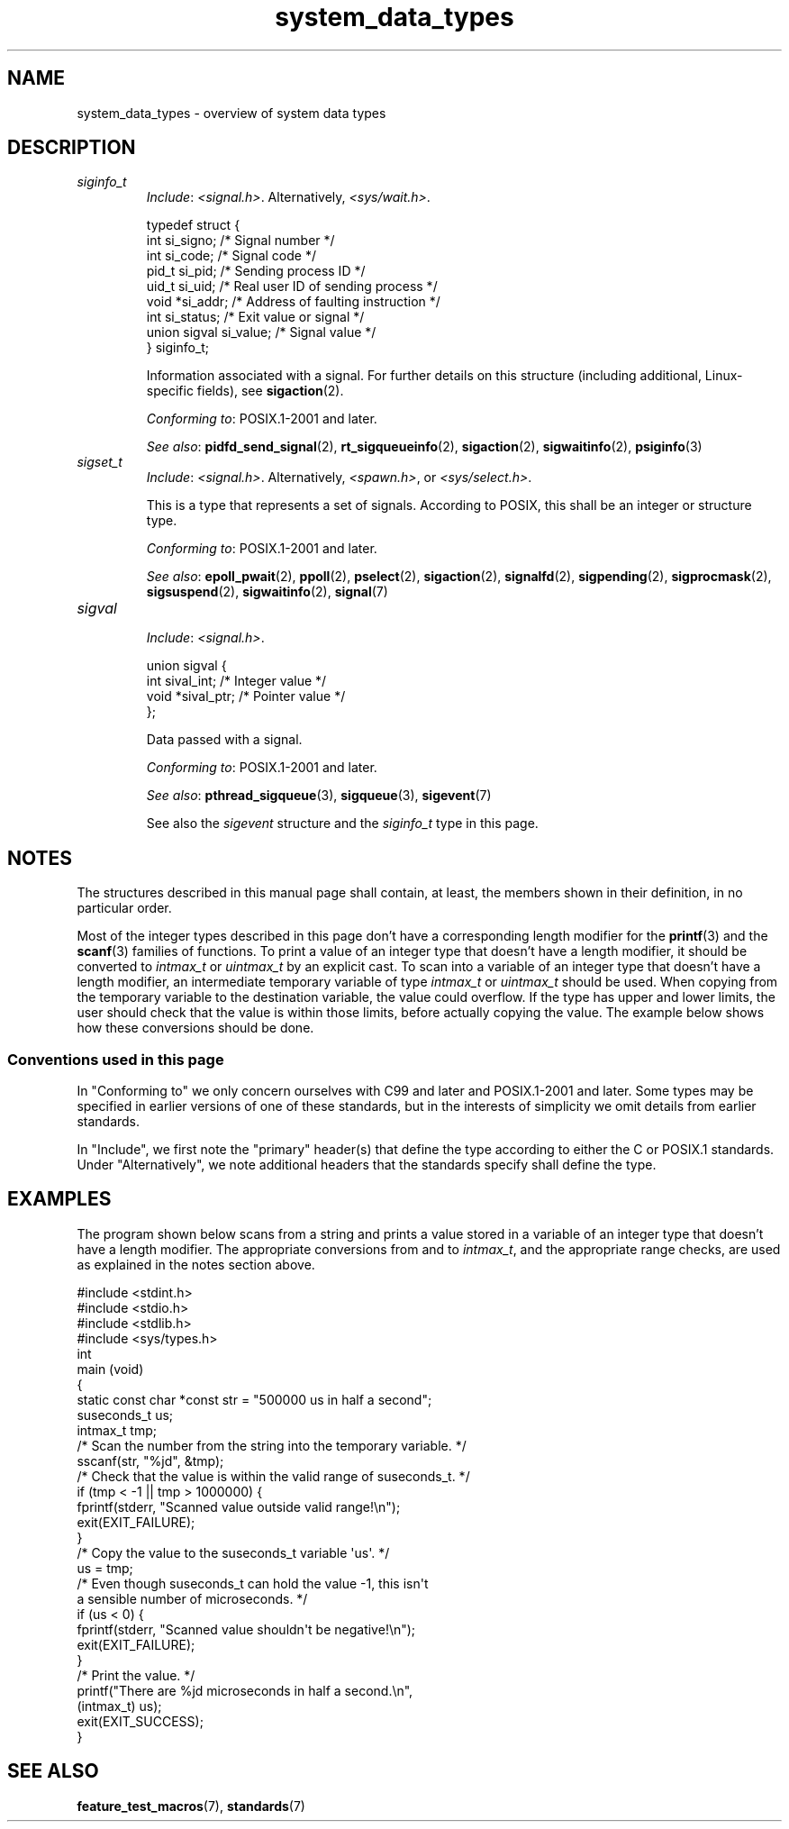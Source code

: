 .\" Copyright (c) 2020 by Alejandro Colomar <alx@kernel.org>
.\" and Copyright (c) 2020 by Michael Kerrisk <mtk.manpages@gmail.com>
.\"
.\" SPDX-License-Identifier: Linux-man-pages-copyleft
.\"
.\"
.TH system_data_types 7 (date) "Linux man-pages (unreleased)"
.SH NAME
system_data_types \- overview of system data types
.SH DESCRIPTION
.\" Layout:
.\"	A list of type names (the struct/union keyword will be omitted).
.\"	Each entry will have the following parts:
.\"		* Include (see NOTES)
.\"
.\"		* Definition (no "Definition" header)
.\"			Only struct/union types will have definition;
.\"			typedefs will remain opaque.
.\"
.\"		* Description (no "Description" header)
.\"			A few lines describing the type.
.\"
.\"		* Versions (optional)
.\"
.\"		* Conforming to (see NOTES)
.\"			Format: CXY and later; POSIX.1-XXXX and later.
.\"
.\"		* Notes (optional)
.\"
.\"		* Bugs (if any)
.\"
.\"		* See also
.\"------------------------------------- aiocb ------------------------/
.\"------------------------------------- blkcnt_t ---------------------/
.\"------------------------------------- blksize_t --------------------/
.\"------------------------------------- cc_t -------------------------/
.\"------------------------------------- clock_t ----------------------/
.\"------------------------------------- clockid_t --------------------/
.\"------------------------------------- dev_t ------------------------/
.\"------------------------------------- div_t ------------------------/
.\"------------------------------------- double_t ---------------------/
.\"------------------------------------- fd_set -----------------------/
.\"------------------------------------- fenv_t -----------------------/
.\"------------------------------------- fexcept_t --------------------/
.\"------------------------------------- FILE -------------------------/
.\"------------------------------------- float_t ----------------------/
.\"------------------------------------- gid_t ------------------------/
.\"------------------------------------- id_t -------------------------/
.\"------------------------------------- imaxdiv_t --------------------/
.\"------------------------------------- intmax_t ---------------------/
.\"------------------------------------- intN_t -----------------------/
.\"------------------------------------- intptr_t ---------------------/
.\"------------------------------------- lconv ------------------------/
.\"------------------------------------- ldiv_t -----------------------/
.\"------------------------------------- lldiv_t ----------------------/
.\"------------------------------------- mode_t -----------------------/
.\"------------------------------------- off64_t ----------------------/
.\"------------------------------------- off_t ------------------------/
.\"------------------------------------- pid_t ------------------------/
.\"------------------------------------- ptrdiff_t --------------------/
.\"------------------------------------- regex_t ----------------------/
.\"------------------------------------- regmatch_t -------------------/
.\"------------------------------------- regoff_t ---------------------/
.\"------------------------------------- sigevent ---------------------/
.\"------------------------------------- siginfo_t --------------------/
.TP
.I siginfo_t
.RS
.IR Include :
.IR <signal.h> .
Alternatively,
.IR <sys/wait.h> .
.PP
.EX
typedef struct {
    int      si_signo;  /* Signal number */
    int      si_code;   /* Signal code */
    pid_t    si_pid;    /* Sending process ID */
    uid_t    si_uid;    /* Real user ID of sending process */
    void    *si_addr;   /* Address of faulting instruction */
    int      si_status; /* Exit value or signal */
    union sigval si_value;  /* Signal value */
} siginfo_t;
.EE
.PP
Information associated with a signal.
For further details on this structure
(including additional, Linux-specific fields), see
.BR sigaction (2).
.PP
.IR "Conforming to" :
POSIX.1-2001 and later.
.PP
.IR "See also" :
.BR pidfd_send_signal (2),
.BR rt_sigqueueinfo (2),
.BR sigaction (2),
.BR sigwaitinfo (2),
.BR psiginfo (3)
.RE
.\"------------------------------------- sigset_t ---------------------/
.TP
.I sigset_t
.RS
.IR Include :
.IR <signal.h> .
Alternatively,
.IR <spawn.h> ,
or
.IR <sys/select.h> .
.PP
This is a type that represents a set of signals.
According to POSIX, this shall be an integer or structure type.
.PP
.IR "Conforming to" :
POSIX.1-2001 and later.
.PP
.IR "See also" :
.BR epoll_pwait (2),
.BR ppoll (2),
.BR pselect (2),
.BR sigaction (2),
.BR signalfd (2),
.BR sigpending (2),
.BR sigprocmask (2),
.BR sigsuspend (2),
.BR sigwaitinfo (2),
.BR signal (7)
.RE
.\"------------------------------------- sigval -----------------------/
.TP
.I sigval
.RS
.IR Include :
.IR <signal.h> .
.PP
.EX
union sigval {
    int     sival_int; /* Integer value */
    void   *sival_ptr; /* Pointer value */
};
.EE
.PP
Data passed with a signal.
.PP
.IR "Conforming to" :
POSIX.1-2001 and later.
.PP
.IR "See also" :
.BR pthread_sigqueue (3),
.BR sigqueue (3),
.BR sigevent (7)
.PP
See also the
.I sigevent
structure
and the
.I siginfo_t
type
in this page.
.RE
.\"------------------------------------- size_t -----------------------/
.\"------------------------------------- sockaddr ---------------------/
.\"------------------------------------- socklen_t --------------------/
.\"------------------------------------- ssize_t ----------------------/
.\"------------------------------------- stat -------------------------/
.\"------------------------------------- suseconds_t ------------------/
.\"------------------------------------- time_t -----------------------/
.\"------------------------------------- timer_t ----------------------/
.\"------------------------------------- timespec ---------------------/
.\"------------------------------------- timeval ----------------------/
.\"------------------------------------- uid_t ----------------------/
.\"------------------------------------- uintmax_t --------------------/
.\"------------------------------------- uintN_t ----------------------/
.\"------------------------------------- uintptr_t --------------------/
.\"------------------------------------- useconds_t -------------------/
.\"------------------------------------- va_list ----------------------/
.\"------------------------------------- void * -----------------------/
.\"--------------------------------------------------------------------/
.SH NOTES
The structures described in this manual page shall contain,
at least, the members shown in their definition, in no particular order.
.PP
Most of the integer types described in this page don't have
a corresponding length modifier for the
.BR printf (3)
and the
.BR scanf (3)
families of functions.
To print a value of an integer type that doesn't have a length modifier,
it should be converted to
.I intmax_t
or
.I uintmax_t
by an explicit cast.
To scan into a variable of an integer type
that doesn't have a length modifier,
an intermediate temporary variable of type
.I intmax_t
or
.I uintmax_t
should be used.
When copying from the temporary variable to the destination variable,
the value could overflow.
If the type has upper and lower limits,
the user should check that the value is within those limits,
before actually copying the value.
The example below shows how these conversions should be done.
.SS Conventions used in this page
In "Conforming to" we only concern ourselves with
C99 and later and POSIX.1-2001 and later.
Some types may be specified in earlier versions of one of these standards,
but in the interests of simplicity we omit details from earlier standards.
.PP
In "Include", we first note the "primary" header(s) that
define the type according to either the C or POSIX.1 standards.
Under "Alternatively", we note additional headers that
the standards specify shall define the type.
.SH EXAMPLES
The program shown below scans from a string and prints a value stored in
a variable of an integer type that doesn't have a length modifier.
The appropriate conversions from and to
.IR intmax_t ,
and the appropriate range checks,
are used as explained in the notes section above.
.PP
.EX
#include <stdint.h>
#include <stdio.h>
#include <stdlib.h>
#include <sys/types.h>
\&
int
main (void)
{
    static const char *const str = "500000 us in half a second";
    suseconds_t us;
    intmax_t    tmp;
\&
    /* Scan the number from the string into the temporary variable. */
\&
    sscanf(str, "%jd", &tmp);
\&
    /* Check that the value is within the valid range of suseconds_t. */
\&
    if (tmp < \-1 || tmp > 1000000) {
        fprintf(stderr, "Scanned value outside valid range!\en");
        exit(EXIT_FAILURE);
    }
\&
    /* Copy the value to the suseconds_t variable \[aq]us\[aq]. */
\&
    us = tmp;
\&
    /* Even though suseconds_t can hold the value \-1, this isn\[aq]t
       a sensible number of microseconds. */
\&
    if (us < 0) {
        fprintf(stderr, "Scanned value shouldn\[aq]t be negative!\en");
        exit(EXIT_FAILURE);
    }
\&
    /* Print the value. */
\&
    printf("There are %jd microseconds in half a second.\en",
            (intmax_t) us);
\&
    exit(EXIT_SUCCESS);
}
.EE
.SH SEE ALSO
.BR feature_test_macros (7),
.BR standards (7)
